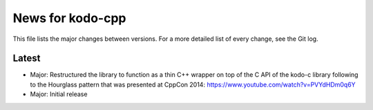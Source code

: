 News for kodo-cpp
=================

This file lists the major changes between versions. For a more detailed list
of every change, see the Git log.

Latest
------
* Major: Restructured the library to function as a thin C++ wrapper on top of
  the C API of the kodo-c library following to the Hourglass pattern that was
  presented at CppCon 2014: https://www.youtube.com/watch?v=PVYdHDm0q6Y
* Major: Initial release
